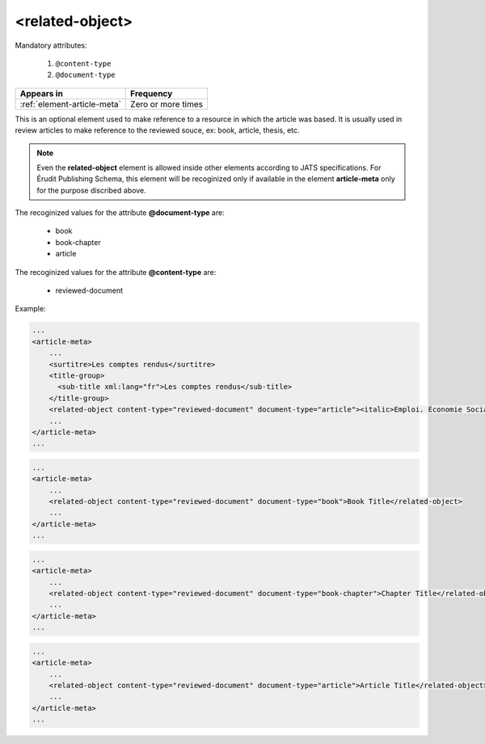 .. _element-related-object:

<related-object>
================

Mandatory attributes:

  1. ``@content-type``
  2. ``@document-type``

+------------------------------+--------------------+
| Appears in                   | Frequency          |
+==============================+====================+
| :ref:`element-article-meta`  | Zero or more times |
+------------------------------+--------------------+

This is an optional element used to make reference to a resource in which the
article was based. It is usually used in review articles to make reference to the
reviewed souce, ex: book, article, thesis, etc.

.. note::

    Even the **related-object** element is allowed inside other elements according to JATS
    specifications. For Érudit Publishing Schema, this element will be recoginized only
    if available in the element **article-meta** only for the purpose discribed above.

The recoginized values for the attribute **@document-type** are:

    * book
    * book-chapter
    * article

The recoginized values for the attribute **@content-type** are:

    * reviewed-document

Example:

.. code-block:: xml

    ...
    <article-meta>
        ...
        <surtitre>Les comptes rendus</surtitre>
        <title-group>
          <sub-title xml:lang="fr">Les comptes rendus</sub-title>
        </title-group>
        <related-object content-type="reviewed-document" document-type="article"><italic>Emploi. Économie Sociale. Développement local. Les nouvelles filières</italic>, Yvan Comeau, Louis Favreau, Benoît Lévesque et Marguerite Mendell, Sainte-Foy, Presses de l’Université du Québec, 2001, 336 p.</related-object>
        ...
    </article-meta>
    ...


.. code-block:: xml

    ...
    <article-meta>
        ...
        <related-object content-type="reviewed-document" document-type="book">Book Title</related-object>
        ...
    </article-meta>
    ...

.. code-block:: xml

    ...
    <article-meta>
        ...
        <related-object content-type="reviewed-document" document-type="book-chapter">Chapter Title</related-object>
        ...
    </article-meta>
    ...

.. code-block:: xml

    ...
    <article-meta>
        ...
        <related-object content-type="reviewed-document" document-type="article">Article Title</related-object>
        ...
    </article-meta>
    ...

.. {"reviewed_on": "20190226", "by": "fabio.batalha@erudit.org"}
